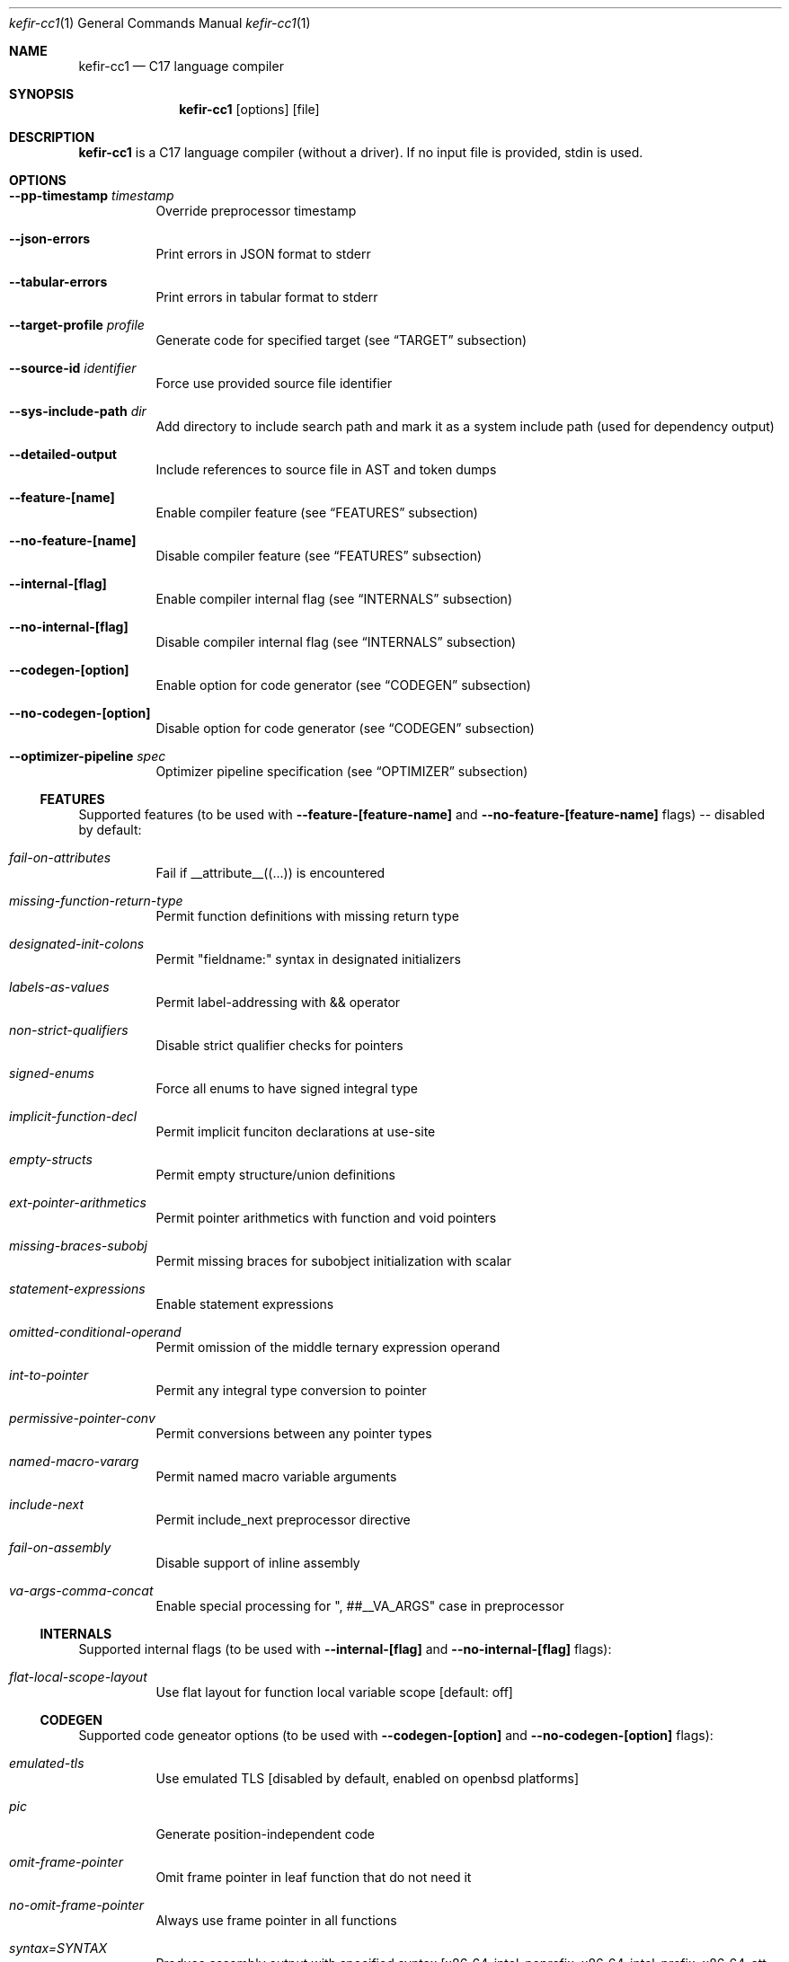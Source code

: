 .Dd August 2023
.Dt kefir-cc1 1
.Os
.\"
.\"
.\"
.Sh NAME
.Nm kefir-cc1
.Nd C17 language compiler
.\"
.\"
.\"
.Sh SYNOPSIS
.Nm
.Op options
.Op file
.\"
.\"
.\"
.Sh DESCRIPTION
.Nm
is a C17 language compiler (without a driver). If no input file is provided, stdin is used.
.\"
.\"
.\"
.Sh OPTIONS
.Bl -tag -width Ds
.\"
.It Fl \-pp-timestamp Ar timestamp
Override preprocessor timestamp
.\"
.It Fl \-json-errors
Print errors in JSON format to stderr
.\"
.It Fl \-tabular-errors
Print errors in tabular format to stderr
.\"
.It Fl \-target-profile Ar profile
Generate code for specified target (see
.Sx TARGET
subsection)
.\"
.It Fl \-source-id Ar identifier
Force use provided source file identifier
.\"
.It Fl \-sys-include-path Ar dir
Add directory to include search path and mark it as a system include path (used for dependency output)
.\"
.It Fl \-detailed-output
Include references to source file in AST and token dumps
.\"
.It Fl \-feature-[name]
Enable compiler feature (see
.Sx FEATURES
subsection)
.\"
.It Fl \-no-feature-[name]
Disable compiler feature (see
.Sx FEATURES
subsection)
.\"
.It Fl \-internal-[flag]
Enable compiler internal flag (see
.Sx INTERNALS
subsection)
.\"
.It Fl \-no-internal-[flag]
Disable compiler internal flag (see
.Sx INTERNALS
subsection)
.\"
.It Fl \-codegen-[option]
Enable option for code generator (see
.Sx CODEGEN
subsection)
.\"
.It Fl \-no-codegen-[option]
Disable option for code generator (see
.Sx CODEGEN
subsection)
.\"
.It Fl \-optimizer-pipeline Ar spec
Optimizer pipeline specification (see
.Sx OPTIMIZER
subsection)
.El
.\"
.Ss FEATURES
Supported features (to be used with
.Fl \-feature-[feature-name]
and
.Fl \-no-feature-[feature-name]
flags) -- disabled by default:
.Bl -tag -width Ds
.\"
.It Ar fail-on-attributes
Fail if __attribute__((...)) is encountered
.\"
.It Ar missing-function-return-type
Permit function definitions with missing return type
.\"
.It Ar designated-init-colons
Permit "fieldname:" syntax in designated initializers
.\"
.It Ar labels-as-values
Permit label-addressing with && operator
.\"
.It Ar non-strict-qualifiers
Disable strict qualifier checks for pointers
.\"
.It Ar signed-enums
Force all enums to have signed integral type
.\"
.It Ar implicit-function-decl
Permit implicit funciton declarations at use-site
.\"
.It Ar empty-structs
Permit empty structure/union definitions
.\"
.It Ar ext-pointer-arithmetics
Permit pointer arithmetics with function and void pointers
.\"
.It Ar missing-braces-subobj
Permit missing braces for subobject initialization with scalar
.\"
.It Ar statement-expressions
Enable statement expressions
.\"
.It Ar omitted-conditional-operand
Permit omission of the middle ternary expression operand
.\"
.It Ar int-to-pointer
Permit any integral type conversion to pointer
.\"
.It Ar permissive-pointer-conv
Permit conversions between any pointer types
.\"
.It Ar named-macro-vararg
Permit named macro variable arguments
.\"
.It Ar include-next
Permit include_next preprocessor directive
.\"
.It Ar fail-on-assembly
Disable support of inline assembly
.\"
.It Ar va-args-comma-concat
Enable special processing for ", ##__VA_ARGS" case in preprocessor
.El
.\"
.Ss INTERNALS
Supported internal flags (to be used with
.Fl \-internal-[flag]
and
.Fl \-no-internal-[flag]
flags):
.Bl -tag -width Ds
.\"
.It Ar flat-local-scope-layout
Use flat layout for function local variable scope [default: off]
.El
.\"
.Ss CODEGEN
Supported code geneator options (to be used with
.Fl \-codegen-[option]
and
.Fl \-no-codegen-[option]
flags):
.Bl -tag -width Ds
.\"
.It Ar emulated-tls
Use emulated TLS [disabled by default, enabled on openbsd platforms]
.\"
.It Ar pic
Generate position-independent code
.\"
.It Ar omit-frame-pointer
Omit frame pointer in leaf function that do not need it
.\"
.It Ar no-omit-frame-pointer
Always use frame pointer in all functions
.\"
.It Ar syntax=SYNTAX
Produce assembly output with specified syntax [x86_64-intel_noprefix, x86_64-intel_prefix, x86_64-att (default)]
.\"
.It Ar details=DETAILS-SPEC
Augment assembly output with internal code generator details in comments. DETAILS-SPEC can be: vasm (virtual assembly),
vasm+regs (virtual assembly and register allocations), devasm (devirtualized assembly).
.El
.\"
.Ss OPTIMIZER
Optimizer pipeline specification (not supported for naive-* targets) consists of comma separated names of optimization pipeline passes:
.Bl -tag -width Ds
.\"
.It Ar noop
No-operation pass
.\"
.It Ar phi-pull
Substitue phi nodes of SSA representation that unambiguously point to constant values
.\"
.It Ar mem2reg
Pull function local variables into registers
.\"
.It Ar op-simplify
General code simplification
.\"
.It Ar constant-fold
Folding constant expressions
.\"
.It Ar branch-removal
Eliminating branches with constant conditions
.\"
.It Ar compare-branch-fuse
Fusing comparisons with subsequent branch instructions
.El
.\"
.Ss TARGET
Supported compilation targets:
.Bl -tag -width Ds
.\"
.It Ar naive-amd64-sysv-gas
Produce unoptimized threaded code in GNU As-compatible assembly adhering System-V AMD64 ABI
.\"
.It Ar amd64-sysv-gas
Produce optimized GNU As-compatible assembly adhering System-V AMD64 ABI [default]
.El
.\"
.Sh EXIT STATUS
Normally
.Nm
exits with 0 exit code. In case of any errors in any of compilation stages, all further compilation is aborted and
non-zero exit code retruned.
.\"
.Sh STANDARDS
.Nm
implements C17 language standard as specified in its final draft. The implementation omits
.Em _Complex
numbers and support for
.Em _Atomic
type and operations.
.\"
.Sh NOTES
The
.Nm
compiler is licensed under the terms of GNU GPLv3 license.
.\"
.Pp
.Nm
is developed and maintained by
.An Jevgenijs Protopopovs
.\"
.Pp
Please report bugs found in
.Nm
to
.Mt jevgenij@protopopov.lv
.\"
.Pp
.Nm
is available online at
.Lk https://github.com/protopopov1122/kefir
and
.Lk https://sr.ht/\(tijprotopopov/kefir/
